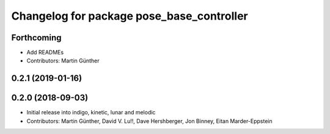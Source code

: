 ^^^^^^^^^^^^^^^^^^^^^^^^^^^^^^^^^^^^^^^^^^
Changelog for package pose_base_controller
^^^^^^^^^^^^^^^^^^^^^^^^^^^^^^^^^^^^^^^^^^

Forthcoming
-----------
* Add READMEs
* Contributors: Martin Günther

0.2.1 (2019-01-16)
------------------

0.2.0 (2018-09-03)
------------------
* Initial release into indigo, kinetic, lunar and melodic
* Contributors: Martin Günther, David V. Lu!!, Dave Hershberger, Jon Binney, Eitan Marder-Eppstein
